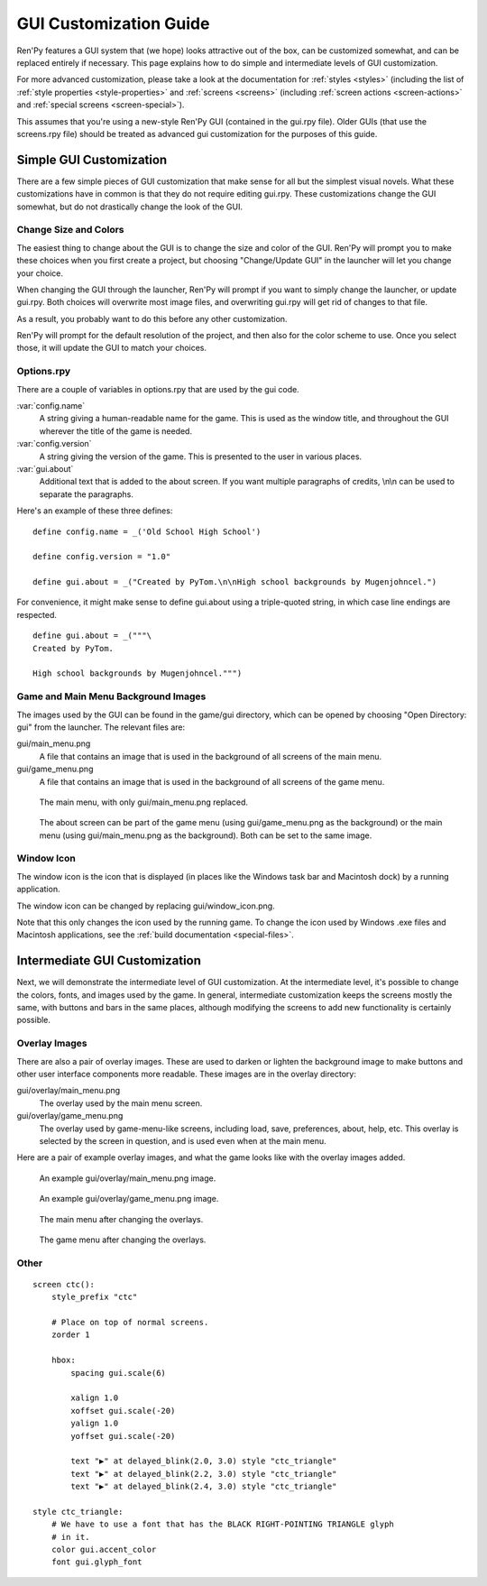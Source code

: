 .. _gui:

=======================
GUI Customization Guide
=======================

Ren'Py features a GUI system that (we hope) looks attractive out of the box,
can be customized somewhat, and can be replaced entirely if necessary. This
page explains how to do simple and intermediate levels of GUI customization.

For more advanced customization, please take a look at the documentation for
:ref:`styles <styles>` (including the list of :ref:`style properties <style-properties>`
and :ref:`screens <screens>` (including
:ref:`screen actions <screen-actions>` and :ref:`special screens <screen-special>`).

This assumes that you're using a new-style Ren'Py GUI (contained in the gui.rpy
file). Older GUIs (that use the screens.rpy file) should be treated as advanced
gui customization for the purposes of this guide.


Simple GUI Customization
========================

There are a few simple pieces of GUI customization that make sense for
all but the simplest visual novels. What these customizations have in
common is that they do not require editing gui.rpy. These customizations
change the GUI somewhat, but do not drastically change the look of the
GUI.


Change Size and Colors
----------------------

The easiest thing to change about the GUI is to change the size and
color of the GUI. Ren'Py will prompt you to make these choices when
you first create a project, but choosing "Change/Update GUI" in the
launcher will let you change your choice.

When changing the GUI through the launcher, Ren'Py will prompt if you
want to simply change the launcher, or update gui.rpy. Both choices
will overwrite most image files, and overwriting gui.rpy will get rid
of changes to that file.

As a result, you probably want to do this before any other customization.

Ren'Py will prompt for the default resolution of the project, and then
also for the color scheme to use. Once you select those, it will update
the GUI to match your choices.


Options.rpy
-----------

There are a couple of variables in options.rpy that are used by the
gui code.

:var:`config.name`
    A string giving a human-readable name for the game. This is used as the
    window title, and throughout the GUI wherever the title of the
    game is needed.

:var:`config.version`
    A string giving the version of the game. This is presented to the
    user in various places.

:var:`gui.about`
    Additional text that is added to the about screen. If you want multiple
    paragraphs of credits, \\n\\n can be used to separate the paragraphs.

Here's an example of these three defines::

    define config.name = _('Old School High School')

    define config.version = "1.0"

    define gui.about = _("Created by PyTom.\n\nHigh school backgrounds by Mugenjohncel.")

For convenience, it might make sense to define gui.about using a triple-quoted
string, in which case line endings are respected. ::

    define gui.about = _("""\
    Created by PyTom.

    High school backgrounds by Mugenjohncel.""")


Game and Main Menu Background Images
-------------------------------------

The images used by the GUI can be found in the game/gui directory,
which can be opened by choosing "Open Directory: gui" from the
launcher. The relevant files are:

gui/main_menu.png
    A file that contains an image that is used in the background of
    all screens of the main menu.

gui/game_menu.png
    A file that contains an image that is used in the background of
    all screens of the game menu.


.. figure:: gui/easy_main_menu.png
    :width: 100%

    The main menu, with only gui/main_menu.png replaced.

.. figure:: gui/easy_game_menu.png
    :width: 100%

    The about screen can be part of the game menu (using gui/game_menu.png
    as the background) or the main menu (using gui/main_menu.png as the
    background). Both can be set to the same image.

Window Icon
-----------

The window icon is the icon that is displayed (in places like the Windows
task bar and Macintosh dock) by a running application.

The window icon can be changed by replacing gui/window_icon.png.

Note that this only changes the icon used by the running game. To change
the icon used by Windows .exe files and Macintosh applications, see the
:ref:`build documentation <special-files>`.


Intermediate GUI Customization
==============================

Next, we will demonstrate the intermediate level of GUI customization.
At the intermediate level, it's possible to change the colors, fonts,
and images used by the game. In general, intermediate customization
keeps the screens mostly the same, with buttons and bars in the same
places, although modifying the screens to add new functionality
is certainly possible.


Overlay Images
--------------

There are also a pair of overlay images. These are used to darken or
lighten the background image to make buttons and other user interface
components more readable. These images are in the overlay directory:

gui/overlay/main_menu.png
    The overlay used by the main menu screen.

gui/overlay/game_menu.png
    The overlay used by game-menu-like screens, including load, save,
    preferences, about, help, etc. This overlay is selected by the
    screen in question, and is used even when at the main menu.


Here are a pair of example overlay images, and what the game looks like
with the overlay images added.

.. figure:: oshs/game/gui/overlay/main_menu.png
    :width: 100%

    An example gui/overlay/main_menu.png image.

.. figure:: oshs/game/gui/overlay/game_menu.png
    :width: 100%

    An example gui/overlay/game_menu.png image.

.. figure:: gui/overlay_main_menu.png
    :width: 100%

    The main menu after changing the overlays.

.. figure:: gui/overlay_game_menu.png
    :width: 100%

    The game menu after changing the overlays.



Other
-----



::

    screen ctc():
        style_prefix "ctc"

        # Place on top of normal screens.
        zorder 1

        hbox:
            spacing gui.scale(6)

            xalign 1.0
            xoffset gui.scale(-20)
            yalign 1.0
            yoffset gui.scale(-20)

            text "▶" at delayed_blink(2.0, 3.0) style "ctc_triangle"
            text "▶" at delayed_blink(2.2, 3.0) style "ctc_triangle"
            text "▶" at delayed_blink(2.4, 3.0) style "ctc_triangle"

    style ctc_triangle:
        # We have to use a font that has the BLACK RIGHT-POINTING TRIANGLE glyph
        # in it.
        color gui.accent_color
        font gui.glyph_font



